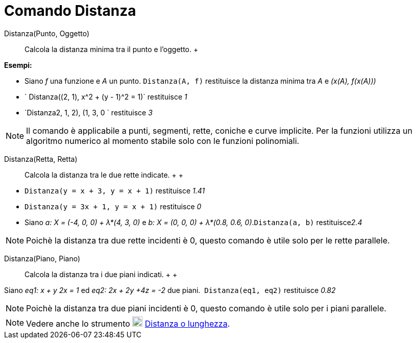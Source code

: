 = Comando Distanza

Distanza(Punto, Oggetto)::
  Calcola la distanza minima tra il punto e l'oggetto.
  +

[EXAMPLE]

====

*Esempi:*

* Siano _f_ una funzione e _A_ un punto. `Distanza(A, f)` restituisce la distanza minima tra _A_ e _(x(A), f(x(A)))_
* ` Distanza((2, 1), x^2 + (y - 1)^2 = 1)` restituisce _1_
* `Distanza((2, 1, 2), (1, 3, 0)) ` restituisce _3_

====

[NOTE]

====

Il comando è applicabile a punti, segmenti, rette, coniche e curve implicite. Per la funzioni utilizza un algoritmo
numerico al momento stabile solo con le funzioni polinomiali.

====

Distanza(Retta, Retta)::
  Calcola la distanza tra le due rette indicate.
  +
  +

[EXAMPLE]

====

* `Distanza(y = x + 3, y = x + 1)` restituisce _1.41_
* `Distanza(y = 3x + 1, y = x + 1)` restituisce _0_
* Siano _a: X = (-4, 0, 0) + λ*(4, 3, 0)_ e _b: X = (0, 0, 0) + λ*(0.8, 0.6, 0)_.`Distanza(a, b)` restituisce__2.4__

====

[NOTE]

====

Poichè la distanza tra due rette incidenti è 0, questo comando è utile solo per le rette parallele.

====

Distanza(Piano, Piano)::
  Calcola la distanza tra i due piani indicati.
  +
  +

[EXAMPLE]

====

Siano _eq1: x + y 2x = 1_ ed _eq2: 2x + 2y +4z = -2_ due piani.  `Distanza(eq1, eq2)` restituisce _0.82_

====

[NOTE]

====

Poichè la distanza tra due piani incidenti è 0, questo comando è utile solo per i piani parallele.

====

[NOTE]

====

Vedere anche lo strumento image:20px-Mode_distance.svg.png[Mode distance.svg,width=20,height=20]
xref:/tools/Strumento_Distanza_o_lunghezza.adoc[Distanza o lunghezza].

====
